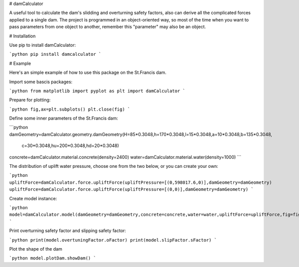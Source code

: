 # damCalculator

A useful tool to calculate the dam's slidding and overturning safety factors, also can derive all the complicated forces applied to a single dam. The project is programmed in an object-oriented way, so most of the time when you want to pass parameters from one object to another, remember this "parameter" may also be an object.

# Installation

Use pip to install damCalculator:

```python
pip install damcalculator
```

# Example

Here's an simple example of how to use this package on the St.Francis dam.

Import some bascis packages:

```python
from matplotlib import pyplot as plt
import damCalculator
```

Prepare for plotting:

```python
fig,ax=plt.subplots()
plt.close(fig)
```

Define some inner parameters of the St.Francis dam:

```python
damGeometry=damCalculator.geometry.damGeometry(H=85*0.3048,h=170*0.3048,l=15*0.3048,a=10*0.3048,b=135*0.3048,
                                               c=30*0.3048,hu=200*0.3048,hd=20*0.3048)
concrete=damCalculator.material.concrete(density=2400)
water=damCalculator.material.water(density=1000)
```

The distribution of uplift water pressure, choose one from the two below, or you can create your own:

```python
upliftForce=damCalculator.force.upliftForce(upliftPressure=[(0,598017.6,0)],damGeometry=damGeometry)
upliftForce=damCalculator.force.upliftForce(upliftPressure=[(0,0)],damGeometry=damGeometry)
```

Create model instance:

```python
model=damCalculator.model(damGeometry=damGeometry,concrete=concrete,water=water,upliftForce=upliftForce,fig=fig,ax=ax)
```

Print overturning safety factor and slipping safety factor:

```python
print(model.overtuningFactor.oFactor)
print(model.slipFactor.sFactor)
```

Plot the shape of the dam

```python
model.plotDam.showDam()
```
